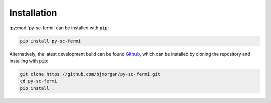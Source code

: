 Installation
============

:py:mod:`py-sc-fermi` can be installed with :code:`pip`:

.. code-block:: bash 

   pip install py-sc-fermi

Alternatively, the latest development build can be found `Github`_, which can be installed by cloning the repository and installing with :code:`pip`:

.. code-block:: bash

   git clone https://github.com/bjmorgan/py-sc-fermi.git
   cd py-sc-fermi
   pip install .

.. _Github: https://github.com/bjmorgan/py-sc-fermi
